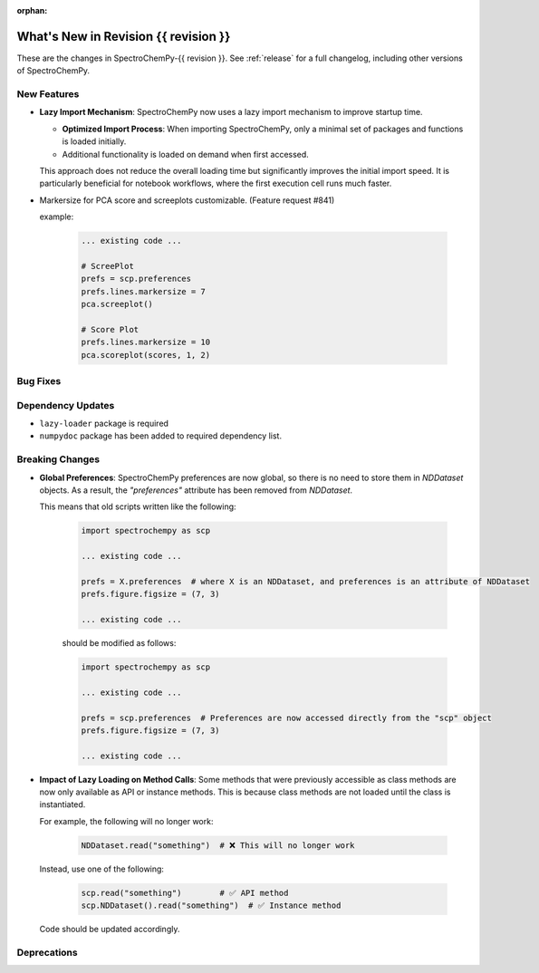 
:orphan:

What's New in Revision {{ revision }}
---------------------------------------------------------------------------------------

These are the changes in SpectroChemPy-{{ revision }}.
See :ref:`release` for a full changelog, including other versions of SpectroChemPy.

..
   Do not remove the ``revision`` marker. It will be replaced during doc building.
   Also, do not delete the section titles.
   Add your list of changes between (Add here) and (section) comments,
   keeping a blank line before and after this list.

.. section

New Features
~~~~~~~~~~~~
.. Add here new public features (do not delete this comment)

* **Lazy Import Mechanism**: SpectroChemPy now uses a lazy import mechanism to improve startup time.

  - **Optimized Import Process**: When importing SpectroChemPy, only a minimal set of packages and functions is loaded initially.
  - Additional functionality is loaded on demand when first accessed.

  This approach does not reduce the overall loading time but significantly improves the initial import speed.
  It is particularly beneficial for notebook workflows, where the first execution cell runs much faster.

* Markersize for PCA score and screeplots customizable. (Feature request #841)

  example:

   .. code-block:: python

        ... existing code ...

        # ScreePlot
        prefs = scp.preferences
        prefs.lines.markersize = 7
        pca.screeplot()

        # Score Plot
        prefs.lines.markersize = 10
        pca.scoreplot(scores, 1, 2)

.. section

Bug Fixes
~~~~~~~~~
.. Add here new bug fixes (do not delete this comment)

.. section

Dependency Updates
~~~~~~~~~~~~~~~~~~
.. Add here new dependency updates (do not delete this comment)

* ``lazy-loader`` package is required
* ``numpydoc`` package has been added to required dependency list.

.. section

Breaking Changes
~~~~~~~~~~~~~~~~
.. Add here new breaking changes (do not delete this comment)

* **Global Preferences**: SpectroChemPy preferences are now global, so there is no need to store them in `NDDataset` objects.
  As a result, the `"preferences"` attribute has been removed from `NDDataset`.

  This means that old scripts written like the following:

   .. code-block:: python

         import spectrochempy as scp

         ... existing code ...

         prefs = X.preferences  # where X is an NDDataset, and preferences is an attribute of NDDataset
         prefs.figure.figsize = (7, 3)

         ... existing code ...

   should be modified as follows:

   .. code-block:: python

         import spectrochempy as scp

         ... existing code ...

         prefs = scp.preferences  # Preferences are now accessed directly from the "scp" object
         prefs.figure.figsize = (7, 3)

         ... existing code ...

* **Impact of Lazy Loading on Method Calls**: Some methods that were previously accessible as class methods are now only available as API or instance methods.
  This is because class methods are not loaded until the class is instantiated.

  For example, the following will no longer work:

   .. code-block:: python

         NDDataset.read("something")  # ❌ This will no longer work

  Instead, use one of the following:

   .. code-block:: python

         scp.read("something")        # ✅ API method
         scp.NDDataset().read("something")  # ✅ Instance method

  Code should be updated accordingly.

.. section

Deprecations
~~~~~~~~~~~~
.. Add here new deprecations (do not delete this comment)
